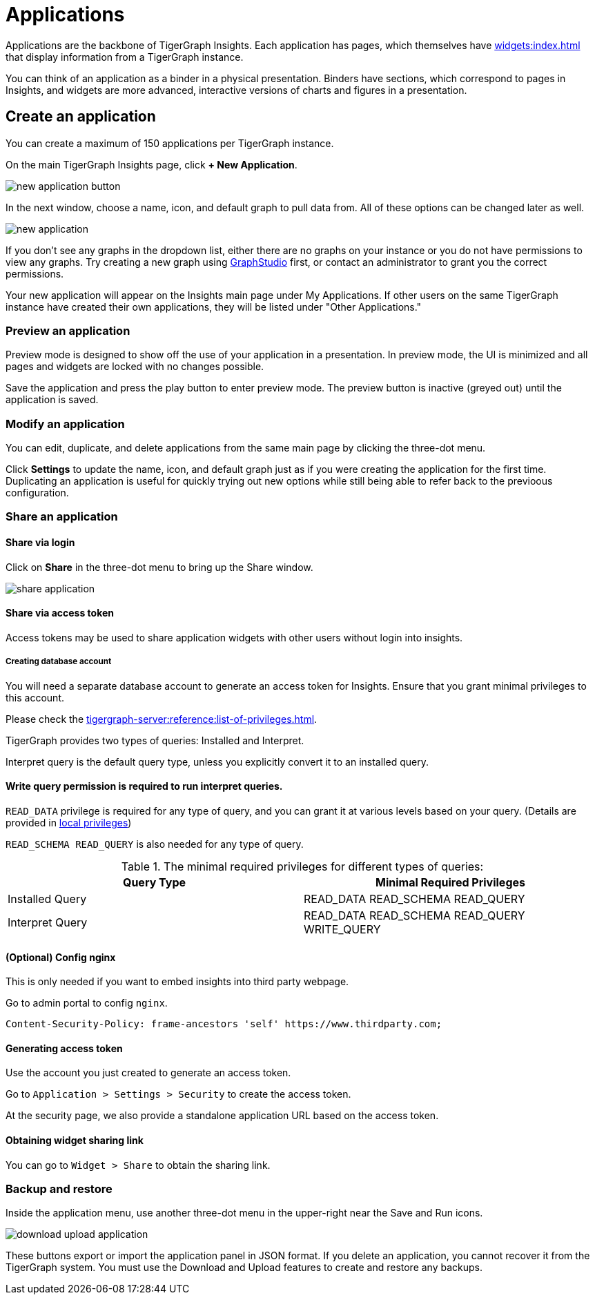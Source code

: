 = Applications
:experimental:

Applications are the backbone of TigerGraph Insights. Each application has pages, which themselves have xref:widgets:index.adoc[] that display information from a TigerGraph instance.

You can think of an application as a binder in a physical presentation. Binders have sections, which correspond to pages in Insights, and widgets are more advanced, interactive versions of charts and figures in a presentation.

== Create an application

You can create a maximum of 150 applications per TigerGraph instance.

On the main TigerGraph Insights page, click btn:[+ New Application].

image::new-application-button.png[]

In the next window, choose a name, icon, and default graph to pull data from.
All of these options can be changed later as well.

image::new-application.png[]

If you don't see any graphs in the dropdown list, either there are no graphs on your instance or you do not have permissions to view any graphs.
Try creating a new graph using xref:gui:graphstudio:overview.adoc[GraphStudio] first, or contact an administrator to grant you the correct permissions.

Your new application will appear on the Insights main page under My Applications. If other users on the same TigerGraph instance have created their own applications, they will be listed under "Other Applications."

=== Preview an application

Preview mode is designed to show off the use of your application in a presentation.
In preview mode, the UI is minimized and all pages and widgets are locked with no changes possible.

Save the application and press the play button to enter preview mode.
The preview button is inactive (greyed out) until the application is saved.

=== Modify an application

You can edit, duplicate, and delete applications from the same main page by clicking the three-dot menu.

Click btn:[Settings] to update the name, icon, and default graph just as if you were creating the application for the first time.
Duplicating an application is useful for quickly trying out new options while still being able to refer back to the previoous configuration.

=== Share an application

==== Share via login
Click on btn:[Share] in the three-dot menu to bring up the Share window.

image::share-application.png[]

==== Share via access token

Access tokens may be used to share application widgets with other users without login into insights.

===== Creating database account

You will need a separate database account to generate an access token for Insights.
Ensure that you grant minimal privileges to this account.

Please check the xref:tigergraph-server:reference:list-of-privileges.adoc[].

TigerGraph provides two types of queries: Installed and Interpret.

Interpret query is the default query type, unless you explicitly convert it to an installed query.

==== Write query permission is required to run interpret queries.

`READ_DATA` privilege is required for any type of query, and you can grant it at various levels based on your query.
(Details are provided in xref:tigergraph-server:user-access:user-management.adoc[local privileges])

`READ_SCHEMA READ_QUERY` is also needed for any type of query.

.The minimal required privileges for different types of queries:
[cols='2']
|===
| Query Type | Minimal Required Privileges

| Installed Query | READ_DATA READ_SCHEMA READ_QUERY
| Interpret Query | READ_DATA READ_SCHEMA READ_QUERY WRITE_QUERY
|===

==== (Optional) Config nginx

This is only needed if you want to embed insights into third party webpage.

Go to admin portal to config `nginx`.

[source, console]
Content-Security-Policy: frame-ancestors 'self' https://www.thirdparty.com;

==== Generating access token

Use the account you just created to generate an access token.

Go to `Application > Settings > Security` to create the access token.

At the security page, we also provide a standalone application URL based on the access token.

==== Obtaining widget sharing link

You can go to `Widget > Share` to obtain the sharing link.

=== Backup and restore

Inside the application menu, use another three-dot menu in the upper-right near the Save and Run icons.

image::download-upload-application.png[]

These buttons export or import the application panel in JSON format. If you delete an application, you cannot recover it from the TigerGraph system.
You must use the Download and Upload features to create and restore any backups.

